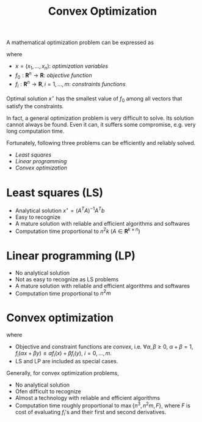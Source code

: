 #+TITLE: Convex Optimization
#+OPTIONS: num:6

A mathematical optimization problem can be expressed as
\begin{align}
\min & f_0(x) \\
\text{subject to} & f_i(x) \le b_i, \quad i=1, \ldots, m
\end{align}
where
- $x = (x_1, \ldots, x_n)$: /optimization variables/
- $f_0: \mathbf{R}^n \to \mathbf{R}$: /objective function/
- $f_i: \mathbf{R}^n \to \mathbf{R}, i=1,\ldots,m$: /constraints functions/
Optimal solution $x^\star$ has the smallest value of $f_0$ among all vectors that satisfy the constraints.

In fact, a general optimization problem is very difficult to solve. Its solution cannot always be found. Even it can, it suffers some compromise, e.g. very long computation time.

Fortunately, following three problems can be efficiently and reliably solved.
- /Least squares/
- /Linear programming/
- /Convex optimization/

* Least squares (LS)
\begin{align}
\min \|Ax - b\|_2^2
\end{align}
- Analytical solution $x^\star = (A^TA)^{-1}A^Tb$
- Easy to recognize
- A mature solution with reliable and efficient algorithms and softwares
- Computation time proportional to $n^2k$ ($A\in \mathbf{R}^{k\times n}$)
* Linear programming (LP)
\begin{align}
\min & c^Tx \\
\text{subject to} & a_i^Tx \le b_i,\quad i=1, \ldots, m
\end{align}
- No analytical solution
- Not as easy to recognize as LS problems
- A mature solution with reliable and efficient algorithms and softwares
- Computation time proportional to $n^2m$
* Convex optimization
\begin{align}
\min & f_0(x) \\
\text{subject to} & f_i(x) \le b_i, \quad i=1, \ldots, m
\end{align}
where
- Objective and constraint functions are /convex/, i.e. $\forall \alpha,\beta \ge 0$, $\alpha + \beta = 1$, $f_i(\alpha x + \beta y) \le \alpha f_i(x) + \beta f_i(y)$, $i = 0, \ldots, m$.
- LS and LP are included as special cases.
Generally, for convex optimization problems,
- No analytical solution
- Ofen difficult to recognize
- Almost a technology with reliable and efficient algorithms
- Computation time roughly proportional to $\max\{n^3, n^2m,F\}$, where $F$ is cost of evaluating $f_i$'s and their first and second derivatives.
